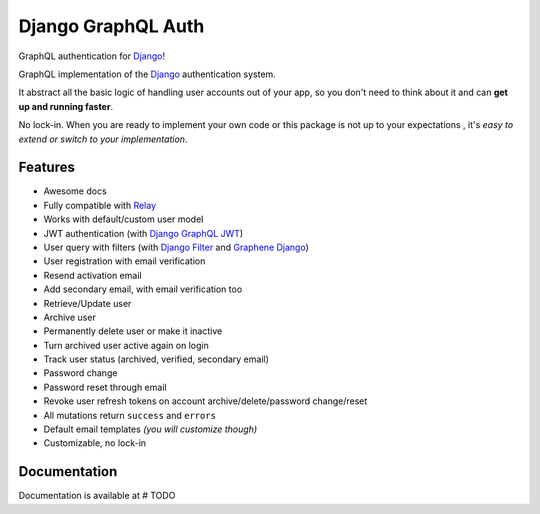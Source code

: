 Django GraphQL Auth
===================

|Pypi| |Build Status| |Codecov|

GraphQL authentication for `Django <https://github.com/django/django>`_!


GraphQL implementation of the `Django <https://github.com/django/django>`_
authentication system.

It abstract all the basic logic of handling user accounts out of your app,
so you don't need to think about it and can **get up and running faster**.

No lock-in. When you are ready to implement your own code or this package
is not up to your expectations , it's *easy to extend or switch to
your implementation*.


Features
--------

* Awesome docs
* Fully compatible with `Relay <https://github.com/facebook/relay>`_
* Works with default/custom user model
* JWT authentication (with `Django GraphQL JWT <https://github.com/flavors/django-graphql-jwt>`_)
* User query with filters (with `Django Filter <https://github.com/carltongibson/django-filter>`_ and `Graphene Django <https://github.com/graphql-python/graphene-django>`_)
* User registration with email verification
* Resend activation email
* Add secondary email, with email verification too
* Retrieve/Update user
* Archive user
* Permanently delete user or make it inactive
* Turn archived user active again on login
* Track user status (archived, verified, secondary email)
* Password change
* Password reset through email
* Revoke user refresh tokens on account archive/delete/password change/reset
* All mutations return ``success`` and ``errors``
* Default email templates *(you will customize though)*
* Customizable, no lock-in

Documentation
-------------

Documentation is available at # TODO



.. |Pypi| image:: https://img.shields.io/pypi/v/django-graphql-auth.svg
   :target: https://pypi.org/project/django-graphql-auth/
   :alt: Pypi

.. |Build Status| image:: https://travis-ci.com/pedrobern/django-graphql-auth.svg?branch=master
   :target: https://travis-ci.com/pedrobern/django-graphql-auth
   :alt: Build Status

.. |Codecov| image:: https://img.shields.io/codecov/c/github/pedrobern/django-graphql-auth/master.svg?style=flat-square
   :target: https://codecov.io/gh/pedrobern/django-graphql-auth/
   :alt: Codecov
